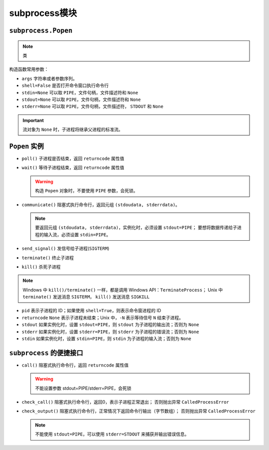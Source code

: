 subprocess模块
==============

``subprocess.Popen``
--------------------

.. note:: 类

构造函数常用参数：

* ``args`` 字符串或者参数序列。
* ``shell=False`` 是否打开命令窗口执行命令行
* ``stdin=None`` 可以取 ``PIPE``，文件句柄，文件描述符和 ``None``
* ``stdout=None`` 可以取 ``PIPE``，文件句柄，文件描述符和 ``None``
* ``stderr=None`` 可以取 ``PIPE``，文件句柄，文件描述符， ``STDOUT`` 和 ``None``
  
.. important:: 流对象为 ``None`` 时，子进程将继承父进程的标准流。

.. code-block:: python
 :linenos:

 #D:\hello_world.py
 print hello,world

 #D:\test_subprocess.py
 from subprocess import *

 # ``shell = True`` cannot be skipped, as it uses shell to run the command line
 open_obj = Popen('hello_world.py', shell = True, stdout = PIPE) 
 # If you want to ignore ``shell`` parameter, you can use executable parameter as below:
 # open_obj = Popen('python hello_world.py', stdout = PIPE)

 out_obj = open_obj.communicate()
 print open_obj[0]

``Popen`` 实例
--------------

* ``poll()``  子进程是否结束，返回 ``returncode`` 属性值
* ``wait()``  等待子进程结束，返回 ``returncode`` 属性值
  
  .. warning:: 构造 ``Popen`` 对象时，不要使用 ``PIPE`` 参数，会死锁。
  
* ``communicate()`` 阻塞式执行命令行，返回元组 ``(stdoudata, stderrdata)``。
  
  .. note:: 要返回元组 ``(stdoudata, stderrdata)``，实例化时，必须设置 ``stdout=PIPE``；
   要想将数据传递给子进程的输入流，必须设置 ``stdin=PIPE``。

* ``send_signal()`` 发信号给子进程(``SIGTERM``)
* ``terminate()`` 终止子进程
* ``kill()`` 杀死子进程
  
.. note:: 
   Windows 中 ``kill()/terminate()`` 一样，都是调用 Windows API：``TerminateProcess``；
   Unix 中 ``terminate()`` 发送消息 ``SIGTERM``， ``kill()`` 发送消息 ``SIGKILL``

* ``pid`` 表示子进程的 ID；如果使用 ``shell=True``，则表示命令窗进程的 ID
* ``returncode`` ``None`` 表示子进程未结束；Unix 中，``-N`` 表示等待信号 ``N`` 结束子进程。
* ``stdout`` 如果实例化时，设置 ``stdout=PIPE``，则 ``stdout`` 为子进程的输出流；否则为 ``None``
* ``stderr`` 如果实例化时，设置 ``stderr=PIPE``，则 ``stderr`` 为子进程的错误流；否则为 ``None``
* ``stdin`` 如果实例化时，设置 ``stdin=PIPE``，则 ``stdin`` 为子进程的输入流；否则为 ``None``

.. code-block:: python
 :linenos:

 open_obj = Popen('python hello_world.py', stdout=PIPE)
 print open_obj.stdout.read()

``subprocess`` 的便捷接口
-------------------------

* ``call()`` 阻塞式执行命令行，返回 ``returncode`` 属性值
  
  .. warning:: 不能设置参数 stdout=PIPE/stderr=PIPE，会死锁

* ``check_call()`` 阻塞式执行命令行，返回0，表示子进程正常退出；
  否则抛出异常 ``CalledProcessError``
* ``check_output()`` 阻塞式执行命令行，正常情况下返回命令行输出（字节数组）；
  否则抛出异常 ``CalledProcessError``

  .. note:: 不能使用 ``stdout=PIPE``，可以使用 ``stderr=STDOUT`` 来捕获并输出错误信息。
